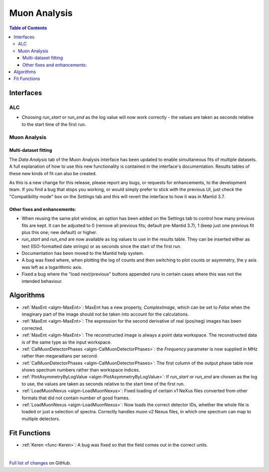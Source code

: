 =============
Muon Analysis
=============

.. contents:: Table of Contents
   :local:

Interfaces
----------

ALC
###

- Choosing *run_start* or *run_end* as the log value will now work correctly - the values are taken as seconds relative to the start time of the first run.

Muon Analysis
#############

Multi-dataset fitting 
*********************

The *Data Analysis* tab of the Muon Analysis interface has been updated to enable simultaneous fits of multiple datasets.
A full explanation of how to use this new functionality is contained in the interface's documentation.
Results tables of these new kinds of fit can also be created.

As this is a new change for this release, please report any bugs, or requests for enhancements, to the development team. 
If you find a bug that stops you working, or would simply prefer to stick with the previous UI, just check the "Compatibility mode" box on the *Settings* tab and this will revert the interface to how it was in Mantid 3.7.

Other fixes and enhancements:
*****************************

- When reusing the same plot window, an option has been added on the Settings tab to control how many previous fits are kept. It can be adjusted to 0 (remove all previous fits; default pre-Mantid 3.7), 1 (keep just one previous fit plus this one; new default) or higher.

- *run_start* and *run_end* are now available as log values to use in the results table. They can be inserted either as text (ISO-formatted date strings) or as seconds since the start of the first run.

- Documentation has been moved to the Mantid help system.

- A bug was fixed where, when plotting the log of counts and then switching to plot counts or asymmetry, the y axis was left as a logarithmic axis.

- Fixed a bug where the "load next/previous" buttons appended runs in certain cases where this was not the intended behaviour.

Algorithms
----------

- :ref:`MaxEnt <algm-MaxEnt>`: MaxEnt has a new property, *ComplexImage*, which can be set
  to *False* when the imaginary part of the image should not be taken into account for the
  calculations.

- :ref:`MaxEnt <algm-MaxEnt>`: The expression for the second derivative of real (pos/neg) images has been corrected.

- :ref:`MaxEnt <algm-MaxEnt>`: The reconstructed image is always a point data workspace. The reconstructed data is of the same type as the input workspace.

- :ref:`CalMuonDetectorPhases <algm-CalMuonDetectorPhases>`: the *Frequency* parameter is now supplied in MHz rather than megaradians per second.

- :ref:`CalMuonDetectorPhases <algm-CalMuonDetectorPhases>`: The first column of the output phase table now shows spectrum numbers rather than workspace indices.

- :ref:`PlotAsymmetryByLogValue <algm-PlotAsymmetryByLogValue>`: If *run_start* or *run_end* are chosen as the log to use, the values are taken as seconds relative to the start time of the first run.

- :ref:`LoadMuonNexus <algm-LoadMuonNexus>`: Fixed loading of certain v1 NeXus files converted from other formats that did not contain number of good frames.

- :ref:`LoadMuonNexus <algm-LoadMuonNexus>`: Now loads the correct detector IDs, whether the whole file is loaded or just a selection of spectra. Correctly handles muon v2 Nexus files, in which one spectrum can map to multiple detectors.

Fit Functions
-------------

- :ref:`Keren <func-Keren>`: A bug was fixed so that the field comes out in the correct units.

|

`Full list of changes <http://github.com/mantidproject/mantid/pulls?q=is%3Apr+milestone%3A%22Release+3.8%22+is%3Amerged+label%3A%22Component%3A+Muon%22>`_
on GitHub.
